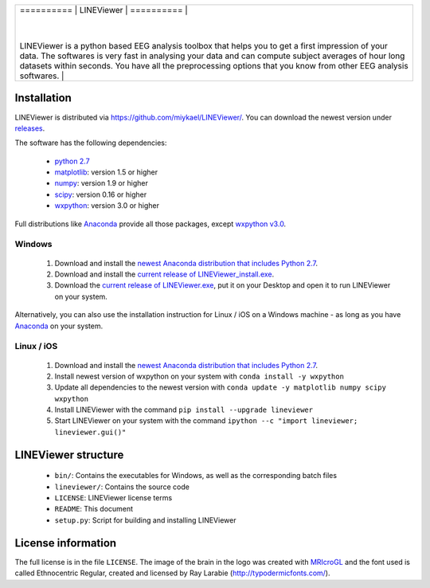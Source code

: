 .. |logo| image:: lineviewer/static/favicon_256.ico
   :width: 256pt

.. |introText| replace:: LINEViewer is a python based EEG analysis toolbox that helps you to get a first impression of your data. The softwares is very fast in analysing your data and can compute subject averages of hour long datasets within seconds. You have all the preprocessing options that you know from other EEG analysis softwares.

+--------+-------------+
| ==========  |        |
| LINEViewer  | |logo| |
| ==========  |        |
|             |        |
| |introText| |        |
+-------------+--------+


Installation
-------------

LINEViewer is distributed via https://github.com/miykael/LINEViewer/. You can download the newest version under `releases <https://github.com/miykael/LINEViewer/releases>`_.

The software has the following dependencies:

    * `python 2.7 <https://www.python.org/download/releases/2.7/>`_
    * `matplotlib <http://matplotlib.org/>`_: version 1.5 or higher
    * `numpy <http://www.numpy.org/>`_: version 1.9 or higher
    * `scipy <http://www.scipy.org/>`_: version 0.16 or higher
    * `wxpython <http://wiki.wxpython.org/How%20to%20install%20wxPython>`_: version 3.0 or higher

Full distributions like `Anaconda <https://www.continuum.io/why-anaconda>`_ provide all those packages, except `wxpython v3.0 <http://wiki.wxpython.org/How%20to%20install%20wxPython>`_.

Windows
*******
    1. Download and install the `newest Anaconda distribution that includes Python 2.7 <https://www.continuum.io/downloads>`_.
    2. Download and install the `current release of LINEViewer_install.exe <https://github.com/miykael/LINEViewer/releases/download/0.1.10/LINEViewer_install.exe>`_.
    3. Download the `current release of LINEViewer.exe <https://github.com/miykael/LINEViewer/releases/download/0.1.10/LINEViewer.exe>`_, put it on your Desktop and open it to run LINEViewer on your system.

Alternatively, you can also use the installation instruction for Linux / iOS on a Windows machine - as long as you have `Anaconda <https://www.continuum.io/why-anaconda>`_ on your system.

Linux / iOS
***********

    1. Download and install the `newest Anaconda distribution that includes Python 2.7 <https://www.continuum.io/downloads>`_.
    2. Install newest version of wxpython on your system with ``conda install -y wxpython``
    3. Update all dependencies to the newest version with ``conda update -y matplotlib numpy scipy wxpython``
    4. Install LINEViewer with the command ``pip install --upgrade lineviewer``
    5. Start LINEViewer on your system with the command ``ipython --c "import lineviewer; lineviewer.gui()"``


LINEViewer structure
--------------------

    * ``bin/``: Contains the executables for Windows, as well as the corresponding batch files
    * ``lineviewer/``: Contains the source code
    * ``LICENSE``: LINEViewer license terms
    * ``README``: This document
    * ``setup.py``: Script for building and installing LINEViewer


License information
-------------------

The full license is in the file ``LICENSE``. The image of the brain in the logo was created with `MRIcroGL <http://www.mccauslandcenter.sc.edu/mricrogl/>`_ and the font used is called Ethnocentric Regular, created and licensed by Ray Larabie (http://typodermicfonts.com/).
